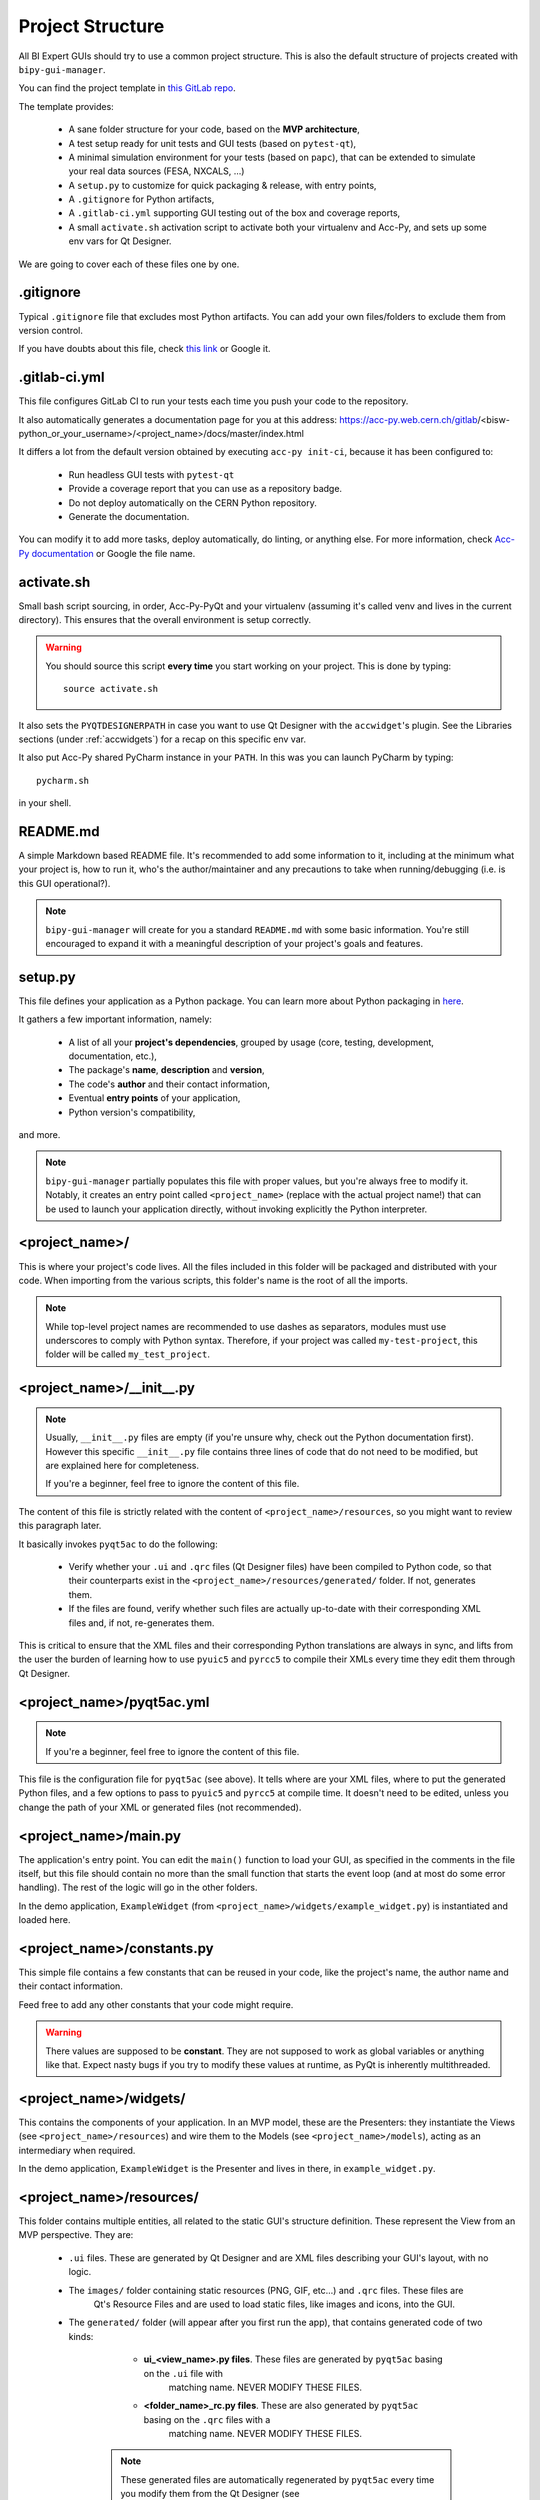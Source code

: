 .. index:: Project Structure
.. _project_structure

Project Structure
-----------------

All BI Expert GUIs should try to use a common project structure. This is also the default
structure of projects created with ``bipy-gui-manager``.

You can find the project template in
`this GitLab repo <https://gitlab.cern.ch/bisw-python/be-bi-pyqt-template>`_.

The template provides:

 * A sane folder structure for your code, based on the **MVP architecture**,
 * A test setup ready for unit tests and GUI tests (based on ``pytest-qt``),
 * A minimal simulation environment for your tests (based on ``papc``),
   that can be extended to simulate your real data sources (FESA, NXCALS, ...)
 * A ``setup.py`` to customize for quick packaging & release, with entry points,
 * A ``.gitignore`` for Python artifacts,
 * A ``.gitlab-ci.yml`` supporting GUI testing out of the box and coverage reports,
 * A small ``activate.sh`` activation script to activate both your virtualenv and Acc-Py,
   and sets up some env vars for Qt Designer.

We are going to cover each of these files one by one.


.. index:: .gitignore
.. _gitignore

.gitignore
^^^^^^^^^^^
Typical ``.gitignore`` file that excludes most Python artifacts. You can add your
own files/folders to exclude them from version control.

If you have doubts about this file, check
`this link <https://www.freecodecamp.org/news/gitignore-what-is-it-and-how-to-add-to-repo/>`_ or Google it.


.. index:: .gitlab-ci.yml
.. _gitlab-ci_conf

.gitlab-ci.yml
^^^^^^^^^^^^^^^
This file configures GitLab CI to run your tests each time you push your code
to the repository.

It also automatically generates a documentation page for you at this address:
https://acc-py.web.cern.ch/gitlab/<bisw-python_or_your_username>/<project_name>/docs/master/index.html

It differs a lot from the default version obtained by executing ``acc-py init-ci``, because it has been configured to:

 * Run headless GUI tests with ``pytest-qt``
 * Provide a coverage report that you can use as a repository badge.
 * Do not deploy automatically on the CERN Python repository.
 * Generate the documentation.

You can  modify it to add more tasks, deploy automatically, do linting, or anything else. For more information, check
`Acc-Py documentation <https://wikis.cern.ch/display/ACCPY/GUI+Testing>`_ or Google the file name.


.. index:: activate.sh
.. _activate.sh

activate.sh
^^^^^^^^^^^
Small bash script sourcing, in order, Acc-Py-PyQt and your virtualenv (assuming it's called venv and lives in the
current directory). This ensures that the overall environment is setup correctly.

.. warning:: You should source this script **every time** you start working on your project.
    This is done by typing::

        source activate.sh

It also sets the ``PYQTDESIGNERPATH`` in case you want to use Qt Designer with the ``accwidget``'s
plugin. See the Libraries sections (under :ref:`accwidgets`) for a recap on this specific env var.

It also put Acc-Py shared PyCharm instance in your ``PATH``. In this was you can launch PyCharm by typing::

    pycharm.sh

in your shell.


.. index:: README.md
.. _readme

README.md
^^^^^^^^^^
A simple Markdown based README file. It's recommended to add some information to it, including at the minimum what
your project is, how to run it, who's the author/maintainer and any precautions to take when running/debugging
(i.e. is this GUI operational?).

.. note:: ``bipy-gui-manager`` will create for you a standard ``README.md`` with some basic information.
    You're still encouraged to expand it with a meaningful description of your project's
    goals and features.


.. index:: setup.py
.. _setup.py

setup.py
^^^^^^^^
This file defines your application as a Python package. You can learn more about Python packaging in
`here <https://packaging.python.org/>`_.

It gathers a few important information, namely:

    * A list of all your **project's dependencies**, grouped by usage (core, testing, development, documentation, etc.),
    * The package's **name**, **description** and **version**,
    * The code's **author** and their contact information,
    * Eventual **entry points** of your application,
    * Python version's compatibility,

and more.

.. note:: ``bipy-gui-manager`` partially populates this file with proper values, but you're always free to modify it.
    Notably, it creates an entry point called ``<project_name>`` (replace with the actual project name!) that can be
    used to launch your application directly, without invoking explicitly the Python interpreter.


.. index:: project_name/
.. _project_folder

<project_name>/
^^^^^^^^^^^^^^^
This is where your project's code lives. All the files included in this folder will be packaged and distributed
with your code. When importing from the various scripts, this folder's name is the root of all the imports.

.. note:: While top-level project names are recommended to use dashes as separators, modules must use underscores to
    comply with Python syntax. Therefore, if your project was called ``my-test-project``, this folder will be called
    ``my_test_project``.


.. index:: __init__.py
.. ___init__py.py

<project_name>/__init__.py
^^^^^^^^^^^^^^^^^^^^^^^^^^
.. note:: Usually, ``__init__.py`` files are empty (if you're unsure why, check out the Python documentation first).
    However this specific ``__init__.py`` file contains three lines of code that do not need to be modified,
    but are explained here for completeness.

    If you're a beginner, feel free to ignore the content of this file.

The content of this file is strictly related with the content of ``<project_name>/resources``, so you might want to
review this paragraph later.

It basically invokes ``pyqt5ac`` to do the following:

     * Verify whether your ``.ui`` and ``.qrc`` files (Qt Designer files) have been compiled to Python code,
       so that their counterparts exist in the ``<project_name>/resources/generated/`` folder.
       If not, generates them.

     * If the files are found, verify whether such files are actually up-to-date with their corresponding XML files and,
       if not, re-generates them.

This is critical to ensure that the XML files and their corresponding Python translations are always in sync, and lifts
from the user the burden of learning how to use ``pyuic5`` and ``pyrcc5`` to compile their XMLs every time they edit
them through Qt Designer.


.. index:: pyqt5ac.yml
.. _pyqt5ac.yml

<project_name>/pyqt5ac.yml
^^^^^^^^^^^^^^^^^^^^^^^^^^
.. note:: If you're a beginner, feel free to ignore the content of this file.

This file is the configuration file for ``pyqt5ac`` (see above). It tells where are your XML files, where to put
the generated Python files, and a few options to pass to ``pyuic5`` and ``pyrcc5`` at compile time.
It doesn't need to be edited, unless you change the path of your XML or generated files (not recommended).


.. index:: main.py
.. _main.py

<project_name>/main.py
^^^^^^^^^^^^^^^^^^^^^^
The application's entry point. You can edit the ``main()`` function to load your GUI, as specified in the comments in
the file itself, but this file should contain no more than the small function that starts the event loop (and at most
do some error handling). The rest of the logic will go in the other folders.

In the demo application, ``ExampleWidget`` (from ``<project_name>/widgets/example_widget.py``) is instantiated and 
loaded here.


.. index:: constants.py
.. _contants.py

<project_name>/constants.py
^^^^^^^^^^^^^^^^^^^^^^^^^^^^
This simple file contains a few constants that can be reused in your code, like the project's name, the author name and
their contact information.

Feed free to add any other constants that your code might require.

.. warning:: There values are supposed to be **constant**. They are not supposed to work as global variables or
    anything like that. Expect nasty bugs if you try to modify these values at runtime, as PyQt is inherently
    multithreaded.


.. index:: widgets/
.. _widgets_folder

<project_name>/widgets/
^^^^^^^^^^^^^^^^^^^^^^^
This contains the components of your application. In an MVP model, these are the Presenters: they instantiate the Views 
(see ``<project_name>/resources``) and wire them to the Models (see ``<project_name>/models``), acting as an 
intermediary when required.

In the demo application, ``ExampleWidget`` is the Presenter and lives in there, in ``example_widget.py``.


.. index:: resources/
.. _resources_folder

<project_name>/resources/
^^^^^^^^^^^^^^^^^^^^^^^^^
This folder contains multiple entities, all related to the static GUI's structure definition.
These represent the View from an MVP perspective. They are:

    * ``.ui`` files. These are generated by Qt Designer and are XML files describing your GUI's layout, with no logic.

    * The ``images/`` folder containing static resources (PNG, GIF, etc...) and ``.qrc`` files. These files are
        Qt's Resource Files and are used to load static files, like images and icons, into the GUI.

    * The ``generated/`` folder (will appear after you first run the app), that contains generated code of two kinds:

         - **ui_<view_name>.py files**. These files are generated by ``pyqt5ac`` basing on the ``.ui`` file with
            matching name. NEVER MODIFY THESE FILES.

         - **<folder_name>_rc.py files**. These are also generated by ``pyqt5ac`` basing on the ``.qrc`` files with a
            matching name. NEVER MODIFY THESE FILES.

        .. note:: These generated files are automatically regenerated by ``pyqt5ac`` every time you modify them from
            the Qt Designer (see ``<project_name>/__init__.py``).

            They can also be updated manually using ``pyuic5`` and ``pyrcc5`` if you're more familiar with these tools.
            In this case, you might want to erase the content of `<project_name>/__init__.py` and remove ``pyqt5ac``
            from the core dependencies, and document this operation.

In this folder, you should modify the ``.ui`` and ``.qrc`` files only with Qt Designer (unless you really know
what you're doing) and load the Views into the Presenters (``widgets/`` folder) by importing the
``ui_ <view_name> .py`` files from the generated folder.

You can see this happening in the ``ExampleWidget`` class::

    # Import the code generated from the example_widget.ui file
    from be_bi_pyqt_template.resources.generated.ui_example_widget import Ui_TabWidget

    class ExampleWidget(QTabWidget, Ui_TabWidget):
        ...



.. index:: models/
.. _models>folder

<project_name>/models/
^^^^^^^^^^^^^^^^^^^^^^
This folder contains the Models of your application. The Model manages any object connecting to the control system,
like PyJAPC instances, NXCALS connections, etc. Models should send their data to the Views by emitting *signals* that
match corresponding *slots* in the View or Presenter.

In the demo application, this folder contains a ``data_sources.py`` file that hosts all the Model classes.
You are encouraged to create as many files as you wish. In this file, the ``ExampleModel`` class does mostly PyJapc SET
operations, while the plots' models retrieve data.

No direct operation on the GUI is done here: this classes just translate the raw data into a format that is
compatible with PyQt's signals and slots pattern.


.. index:: papc_setup/
.. _papc_setup

<project_name>/models/papc_setup/
^^^^^^^^^^^^^^^^^^^^^^^^^^^^^^^^^
This folder contains a barebone ``papc`` setup to sandbox your application.

``papc`` is a library that can trick your application into believing it's connecting to the control system, while
it's receiving simulated data instead.
This also allows control system apps to run in a sandbox also on non-TN machines, without the need of any modification.

``papc`` is primarily an option for creating meaningful and thorough GUI tests. Read more about it on the
`papc documentation <https://acc-py.web.cern.ch/gitlab/pelson/papc/docs/stable/>`_.


.. index:: tests/
.. _tests_folder

tests/
^^^^^^
This folder contains the automated tests for your app. It already contains some basic tests to ensure your setup is
correct, and they will be run on GitLab CI every time you push code to your repository.

In the case of the demo code, they tests the demo application, making sure the SET command have an actual effect on
the simulated device, and other things. You can run your tests locally by executing::

    python -m pytest

To see the coverage report, type::

    python -m pytest --cov=<project_name>

.. note:: If the tests hang, probably Qt is swallowing errors without exiting. This can happen for the same reasons on
    GitLab CI. To see the stacktrace, re-run the tests as::

        python -m pytest --vv --log-cli-level=DEBUG


.. index:: docs/
.. _docs_folder

docs/
^^^^^
This folder is a slight modification of the default one generated with ``acc-py init-docs``. It contains all that's
needed to have an empty documentation page on the `Acc-Py ReadTheDocs server <https://acc-py.web.cern.ch/>`_. Such
page is configured to include a description of your API based on the comments you place in your code.

To know more about the overall way of building your doc pages, check out the
`official Acc-Py documentation <https://wikis.cern.ch/display/ACCPY/Documentation>`_ on this topic, or head directly
to `Sphinx's documentation <https://www.sphinx-doc.org/en/master/>`_.



.. index:: Project Structure FAQ
.. project_structure_faq

FAQ
^^^

*TODO*
